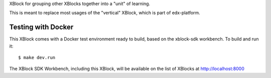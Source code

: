 XBlock for grouping other XBlocks together into a "unit" of learning.

This is meant to replace most usages of the "vertical" XBlock, which is
part of edx-platform.

Testing with Docker
-------------------

This XBlock comes with a Docker test environment ready to build, based on the xblock-sdk workbench. To build and run it::

        $ make dev.run

The XBlock SDK Workbench, including this XBlock, will be available on the list of XBlocks at http://localhost:8000
